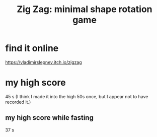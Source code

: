 :PROPERTIES:
:ID:       bdbfceeb-e845-4579-aaa2-9acdf7645b2c
:END:
#+title: Zig Zag: minimal shape rotation game
* find it online
  https://vladimirslepnev.itch.io/zigzag
* my high score
  45 s
  (I think I made it into the high 50s once,
  but I appear not to have recorded it.)
** my high score while fasting
   37 s
